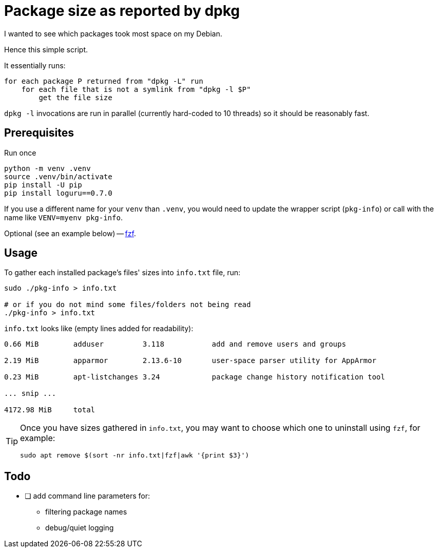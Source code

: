 = Package size as reported by dpkg
:icons: font

I wanted to see which packages took most space on my Debian.

Hence this simple script.

It essentially runs:
[source]
----
for each package P returned from "dpkg -L" run
    for each file that is not a symlink from "dpkg -l $P"
        get the file size
----

`dpkg -l` invocations are run in parallel (currently hard-coded to 10 threads) so it should be reasonably fast.

== Prerequisites

[source,shell]
.Run once
----
python -m venv .venv
source .venv/bin/activate
pip install -U pip
pip install loguru==0.7.0
----

If you use a different name for your `venv` than `.venv`, you would need to update the wrapper script (`pkg-info`) or call with the name like `VENV=myenv pkg-info`.

Optional (see an example below) -- https://github.com/junegunn/fzf[fzf].

== Usage

To gather each installed package's files' sizes into `info.txt` file, run:

[source,shell]
----
sudo ./pkg-info > info.txt

# or if you do not mind some files/folders not being read
./pkg-info > info.txt
----

`info.txt` looks like (empty lines added for readability):
----
0.66 MiB        adduser         3.118           add and remove users and groups

2.19 MiB        apparmor        2.13.6-10       user-space parser utility for AppArmor

0.23 MiB        apt-listchanges 3.24            package change history notification tool

... snip ...

4172.98 MiB     total
----

[TIP]
====
Once you have sizes gathered in `info.txt`, you may want to choose which one to uninstall using `fzf`, for example:

[source,shell]
----
sudo apt remove $(sort -nr info.txt|fzf|awk '{print $3}')
----
====

== Todo

* [ ] add command line parameters for:
** filtering package names
** debug/quiet logging
